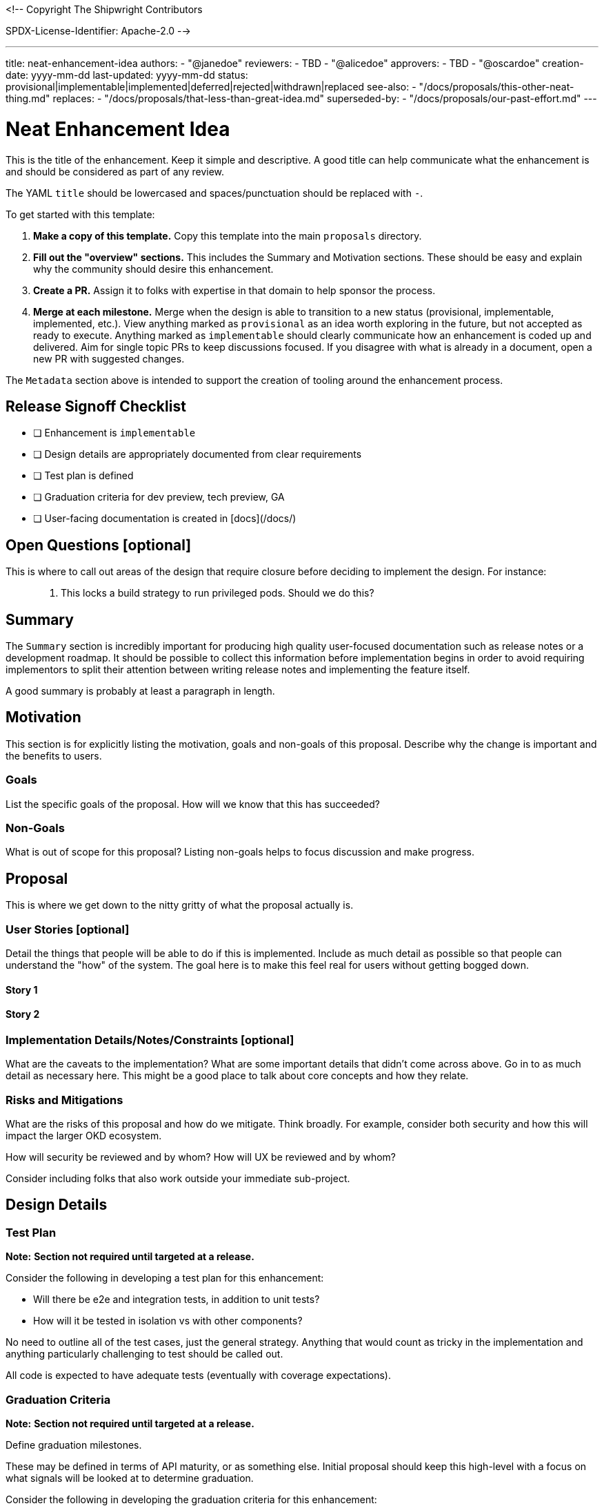 <!--
Copyright The Shipwright Contributors

SPDX-License-Identifier: Apache-2.0
-->

---
title: neat-enhancement-idea
authors:
  - "@janedoe"
reviewers:
  - TBD
  - "@alicedoe"
approvers:
  - TBD
  - "@oscardoe"
creation-date: yyyy-mm-dd
last-updated: yyyy-mm-dd
status: provisional|implementable|implemented|deferred|rejected|withdrawn|replaced
see-also:
  - "/docs/proposals/this-other-neat-thing.md"  
replaces:
  - "/docs/proposals/that-less-than-great-idea.md"
superseded-by:
  - "/docs/proposals/our-past-effort.md"
---

# Neat Enhancement Idea

This is the title of the enhancement. Keep it simple and descriptive. A good title can help
communicate what the enhancement is and should be considered as part of any review.

The YAML `title` should be lowercased and spaces/punctuation should be replaced with `-`.

To get started with this template:

1. **Make a copy of this template.** Copy this template into the main `proposals` directory.
2. **Fill out the "overview" sections.** This includes the Summary and Motivation sections. These
   should be easy and explain why the community should desire this enhancement.
3. **Create a PR.** Assign it to folks with expertise in that domain to help sponsor the process.
4. **Merge at each milestone.** Merge when the design is able to transition to a new status
   (provisional, implementable, implemented, etc.). View anything marked as `provisional` as an idea
   worth exploring in the future, but not accepted as ready to execute. Anything marked as
   `implementable` should clearly communicate how an enhancement is coded up and delivered. Aim for
   single topic PRs to keep discussions focused. If you disagree with what is already in a document,
   open a new PR with suggested changes.

The `Metadata` section above is intended to support the creation of tooling around the enhancement
process.

## Release Signoff Checklist

- [ ] Enhancement is `implementable`
- [ ] Design details are appropriately documented from clear requirements
- [ ] Test plan is defined
- [ ] Graduation criteria for dev preview, tech preview, GA
- [ ] User-facing documentation is created in [docs](/docs/)

## Open Questions [optional]

This is where to call out areas of the design that require closure before deciding to implement the
design. For instance:

> 1. This locks a build strategy to run privileged pods. Should we do this?

## Summary

The `Summary` section is incredibly important for producing high quality user-focused documentation
such as release notes or a development roadmap. It should be possible to collect this information
before implementation begins in order to avoid requiring implementors to split their attention
between writing release notes and implementing the feature itself.

A good summary is probably at least a paragraph in length.

## Motivation

This section is for explicitly listing the motivation, goals and non-goals of this proposal.
Describe why the change is important and the benefits to users.

### Goals

List the specific goals of the proposal. How will we know that this has succeeded?

### Non-Goals

What is out of scope for this proposal? Listing non-goals helps to focus discussion and make
progress.

## Proposal

This is where we get down to the nitty gritty of what the proposal actually is.

### User Stories [optional]

Detail the things that people will be able to do if this is implemented. Include as much detail as
possible so that people can understand the "how" of the system. The goal here is to make this feel
real for users without getting bogged down.

#### Story 1

#### Story 2

### Implementation Details/Notes/Constraints [optional]

What are the caveats to the implementation? What are some important details that didn't come across
above. Go in to as much detail as necessary here. This might be a good place to talk about core
concepts and how they relate.

### Risks and Mitigations

What are the risks of this proposal and how do we mitigate. Think broadly. For example, consider
both security and how this will impact the larger OKD ecosystem.

How will security be reviewed and by whom? How will UX be reviewed and by whom?

Consider including folks that also work outside your immediate sub-project.

## Design Details

### Test Plan

**Note:** *Section not required until targeted at a release.*

Consider the following in developing a test plan for this enhancement:

- Will there be e2e and integration tests, in addition to unit tests?
- How will it be tested in isolation vs with other components?

No need to outline all of the test cases, just the general strategy. Anything that would count as
tricky in the implementation and anything particularly challenging to test should be called out.

All code is expected to have adequate tests (eventually with coverage expectations).

### Graduation Criteria

**Note:** *Section not required until targeted at a release.*

Define graduation milestones.

These may be defined in terms of API maturity, or as something else. Initial proposal should keep
this high-level with a focus on what signals will be looked at to determine graduation.

Consider the following in developing the graduation criteria for this enhancement:

- Maturity levels - `Dev Preview`, `Tech Preview`, `GA`
- Deprecation

Clearly define what graduation means.

#### Examples

These are generalized examples to consider, in addition to the aforementioned [maturity
levels][maturity-levels].

##### Dev Preview -> Tech Preview

- Ability to utilize the enhancement end to end
- End user documentation, relative API stability
- Sufficient test coverage
- Gather feedback from users rather than just developers

##### Tech Preview -> GA

- More testing (upgrade, downgrade, scale)
- Sufficient time for feedback
- Available by default

**For non-optional features moving to GA, the graduation criteria must include end to end tests.**

##### Removing a deprecated feature

- Announce deprecation and support policy of the existing feature
- Deprecate the feature

### Upgrade / Downgrade Strategy

If applicable, how will the component be upgraded and downgraded? Make sure this is in the test
plan.

Consider the following in developing an upgrade/downgrade strategy for this enhancement:

- What changes (in invocations, configurations, API use, etc.) is an existing cluster required to
  make on upgrade in order to keep previous behavior?
- What changes (in invocations, configurations, API use, etc.) is an existing cluster required to
  make on upgrade in order to make use of the enhancement?

### Version Skew Strategy

How will the component handle version skew with other components? What are the guarantees? Make sure
this is in the test plan.

Consider the following in developing a version skew strategy for this enhancement:

- During an upgrade, we will always have skew among components, how will this impact your work?
- Does this enhancement involve coordinating behavior in the control plane and in the kubelet? How
  does an n-2 kubelet without this feature available behave when this feature is used?
- Will any other components on the node change? For example, changes to CSI, CRI or CNI may require
  updating that component before the kubelet.

## Implementation History

Major milestones in the life cycle of a proposal should be tracked in `Implementation History`.

## Drawbacks

The idea is to find the best form of an argument why this enhancement should _not_ be implemented.

## Alternatives

Similar to the `Drawbacks` section the `Alternatives` section is used to highlight and record other
possible approaches to delivering the value proposed by an enhancement.

## Infrastructure Needed [optional]

Use this section if you need things from the project. Examples include a new subproject, repos
requested, github details, and/or testing infrastructure.

Listing these here allows the community to get the process for these resources started right away.
